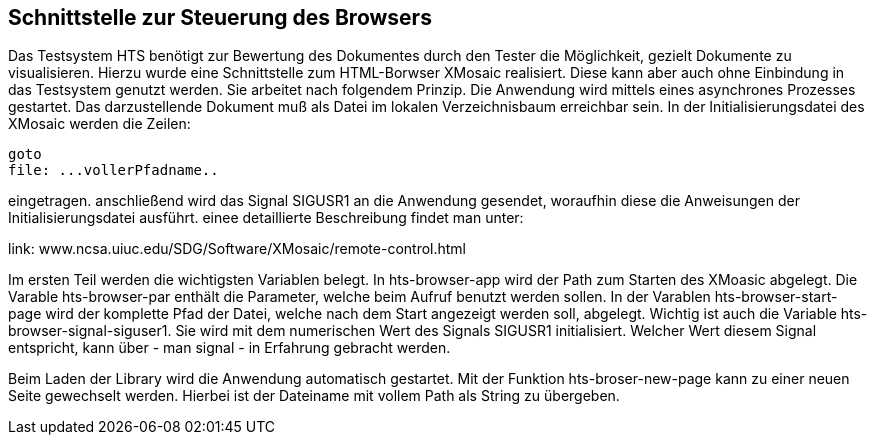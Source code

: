 ## Schnittstelle zur Steuerung des Browsers

Das Testsystem HTS benötigt zur Bewertung des Dokumentes durch den Tester die Möglichkeit, gezielt Dokumente zu visualisieren.
Hierzu wurde eine Schnittstelle zum HTML-Borwser XMosaic realisiert. Diese kann aber auch ohne Einbindung in das Testsystem
genutzt werden. Sie arbeitet nach folgendem Prinzip. Die Anwendung wird mittels eines asynchrones Prozesses gestartet.
Das darzustellende Dokument muß als Datei im lokalen Verzeichnisbaum erreichbar sein. In der Initialisierungsdatei des XMosaic werden die Zeilen:

```
goto
file: ...vollerPfadname..
```

eingetragen. anschließend wird das Signal SIGUSR1 an die Anwendung gesendet, woraufhin diese die Anweisungen der
 Initialisierungsdatei ausführt. einee detaillierte Beschreibung findet man unter:

link: www.ncsa.uiuc.edu/SDG/Software/XMosaic/remote-control.html

Im ersten Teil werden die wichtigsten Variablen belegt. In hts-browser-app wird der Path zum Starten des XMoasic abgelegt.
Die Varable hts-browser-par enthält die Parameter, welche beim Aufruf benutzt werden sollen. In der Varablen
hts-browser-start-page wird der komplette Pfad der Datei, welche nach dem Start angezeigt werden soll, abgelegt. Wichtig
ist auch die Variable hts-browser-signal-siguser1. Sie wird mit dem numerischen Wert des Signals SIGUSR1 initialisiert.
Welcher Wert diesem Signal entspricht, kann über - man signal - in Erfahrung gebracht werden.

Beim Laden der Library wird die Anwendung automatisch gestartet. Mit der Funktion hts-broser-new-page kann zu einer
neuen Seite gewechselt werden. Hierbei ist der Dateiname mit vollem Path als String zu übergeben.

